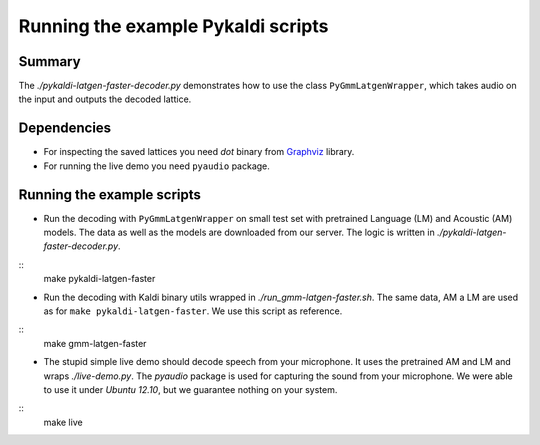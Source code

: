 Running the example Pykaldi scripts
===================================

Summary
-------
The `./pykaldi-latgen-faster-decoder.py` 
demonstrates how to use the class ``PyGmmLatgenWrapper``,
which takes audio on the input and outputs the decoded lattice.

Dependencies
------------
* For inspecting the saved lattices you need `dot` binary 
  from `Graphviz <http://www.graphviz.org/Download..php>`_ library.
* For running the live demo you need ``pyaudio`` package.

Running the example scripts
---------------------------
* Run the decoding with ``PyGmmLatgenWrapper`` on small test set
  with pretrained Language (LM) and Acoustic (AM) models.
  The data as well as the models are downloaded from our server.
  The logic is written in `./pykaldi-latgen-faster-decoder.py`.
  
::
    make pykaldi-latgen-faster

* Run the decoding with Kaldi binary utils wrapped in `./run_gmm-latgen-faster.sh`.
  The same data, AM a LM are used as for ``make pykaldi-latgen-faster``.
  We use this script as reference.

:: 
    make gmm-latgen-faster

* The stupid simple live demo should decode speech from your microphone.
  It uses the pretrained AM and LM and wraps `./live-demo.py`. 
  The `pyaudio` package is used for capturing the sound from your microphone.
  We were able to use it under `Ubuntu 12.10`, but we guarantee nothing on your system.

::
    make live
